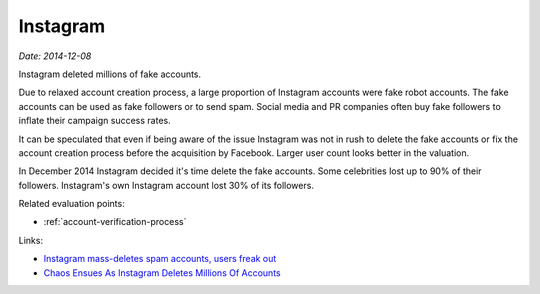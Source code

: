
.. This is a generated file from data/. DO NOT EDIT.

.. _instagram:

Instagram
==============================================================

*Date: 2014-12-08*






Instagram deleted millions of fake accounts.

Due to relaxed account creation process, a large proportion of Instagram accounts were fake robot accounts. The fake accounts can be used as fake followers or to send spam. Social media and PR companies often buy fake followers to inflate their campaign success rates.

It can be speculated that even if being aware of the issue Instagram was not in rush to delete the fake accounts or fix the account creation process before the acquisition by Facebook. Larger user count looks better in the valuation.

In December 2014 Instagram decided it's time delete the fake accounts. Some celebrities lost up to 90% of their followers. Instagram's own Instagram account lost 30% of its followers.



Related evaluation points:

- :ref:`account-verification-process`





Links:

- `Instagram mass-deletes spam accounts, users freak out <http://www.digitaltrends.com/social-media/instagram-mass-deletes-spam-accounts-users-freak/>`_

- `Chaos Ensues As Instagram Deletes Millions Of Accounts <http://uk.businessinsider.com/chaos-ensues-as-instagram-deletes-millions-of-accounts-2014-12?r=US&IR=T>`_

